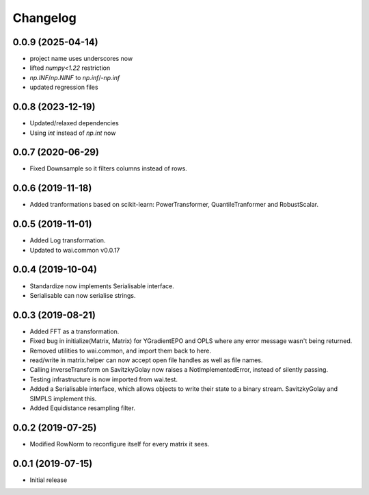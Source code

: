 Changelog
=========

0.0.9 (2025-04-14)
------------------

- project name uses underscores now
- lifted `numpy<1.22` restriction
- `np.INF`/`np.NINF` to `np.inf`/`-np.inf`
- updated regression files


0.0.8 (2023-12-19)
------------------

- Updated/relaxed dependencies
- Using `int` instead of `np.int` now

0.0.7 (2020-06-29)
------------------

- Fixed Downsample so it filters columns instead of rows.

0.0.6 (2019-11-18)
------------------

- Added tranformations based on scikit-learn: PowerTransformer, QuantileTranformer and RobustScalar.

0.0.5 (2019-11-01)
------------------

- Added Log transformation.
- Updated to wai.common v0.0.17

0.0.4 (2019-10-04)
-------------------

- Standardize now implements Serialisable interface.
- Serialisable can now serialise strings.

0.0.3 (2019-08-21)
-------------------

- Added FFT as a transformation.
- Fixed bug in initialize(Matrix, Matrix) for YGradientEPO and OPLS where any error message wasn't being returned.
- Removed utilities to wai.common, and import them back to here.
- read/write in matrix.helper can now accept open file handles as well as file names.
- Calling inverseTransform on SavitzkyGolay now raises a NotImplementedError, instead of silently passing.
- Testing infrastructure is now imported from wai.test.
- Added a Serialisable interface, which allows objects to write their state to a binary stream. SavitzkyGolay
  and SIMPLS implement this.
- Added Equidistance resampling filter.

0.0.2 (2019-07-25)
-------------------

- Modified RowNorm to reconfigure itself for every matrix it sees.

0.0.1 (2019-07-15)
-------------------

- Initial release